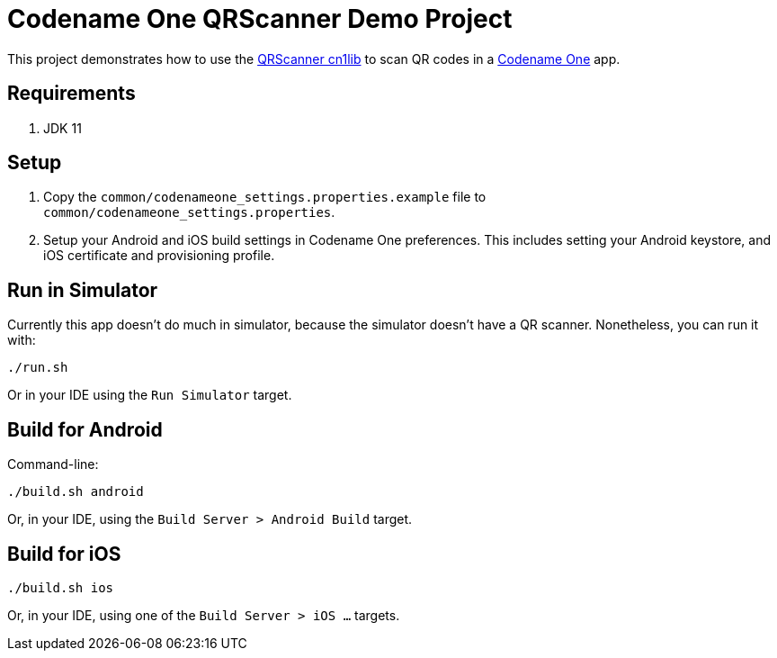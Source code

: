 = Codename One QRScanner Demo Project

This project demonstrates how to use the https://github.com/codenameone/QRScanner[QRScanner cn1lib] to scan QR codes in a https://www.codenameone.com[Codename One] app.

== Requirements

1. JDK 11

== Setup

1. Copy the `common/codenameone_settings.properties.example` file to `common/codenameone_settings.properties`.
2. Setup your Android and iOS build settings in Codename One preferences.  This includes setting your Android keystore, and iOS certificate and provisioning profile.

== Run in Simulator

Currently this app doesn't do much in simulator, because the simulator doesn't have a QR scanner.  Nonetheless, you can run it with:

[source,shell]
----
./run.sh
----

Or in your IDE using the `Run Simulator` target.

== Build for Android

Command-line:

[source,shell]
----
./build.sh android
----

Or, in your IDE, using the `Build Server > Android Build` target.

== Build for iOS

----
./build.sh ios
----

Or, in your IDE, using one of the `Build Server > iOS ...` targets.



